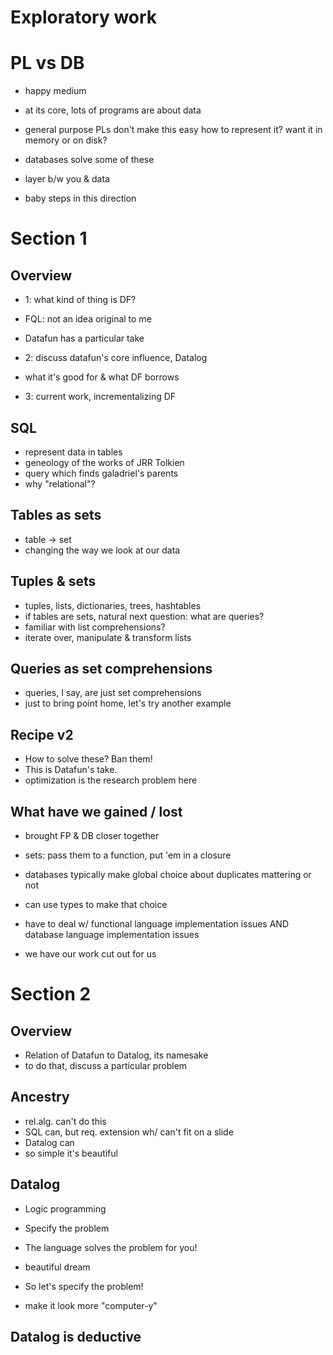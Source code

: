 * Exploratory work
* PL vs DB
- happy medium

- at its core, lots of programs are about data
- general purpose PLs don't make this easy
  how to represent it?
  want it in memory or on disk?

- databases solve some of these
- layer b/w you & data

- baby steps in this direction

* Section 1
** Overview
- 1: what kind of thing is DF?
- FQL: not an idea original to me
- Datafun has a particular take

- 2: discuss datafun's core influence, Datalog
- what it's good for & what DF borrows

- 3: current work, incrementalizing DF

** SQL
- represent data in tables
- geneology of the works of JRR Tolkien
- query which finds galadriel's parents
- why "relational"?

** Tables as sets
- table -> set
- changing the way we look at our data

** Tuples & sets
- tuples, lists, dictionaries, trees, hashtables
- if tables are sets, natural next question: what are queries?
- familiar with list comprehensions?
- iterate over, manipulate & transform lists

** Queries as set comprehensions
- queries, I say, are just set comprehensions
- just to bring point home, let's try another example

** Recipe v2
- How to solve these? Ban them!
- This is Datafun's take.
- optimization is the research problem here

** What have we gained / lost
- brought FP & DB closer together
- sets: pass them to a function, put 'em in a closure
- databases typically make global choice about duplicates mattering or not
- can use types to make that choice

- have to deal w/ functional language implementation issues
  AND database language implementation issues
- we have our work cut out for us

* Section 2
** Overview
- Relation of Datafun to Datalog, its namesake
- to do that, discuss a particular problem

** Ancestry
- rel.alg. can't do this
- SQL can, but req. extension wh/ can't fit on a slide
- Datalog can
- so simple it's beautiful

** Datalog
- Logic programming
- Specify the problem
- The language solves the problem for you!
- beautiful dream

- So let's specify the problem!
- make it look more "computer-y"

** Datalog is deductive
